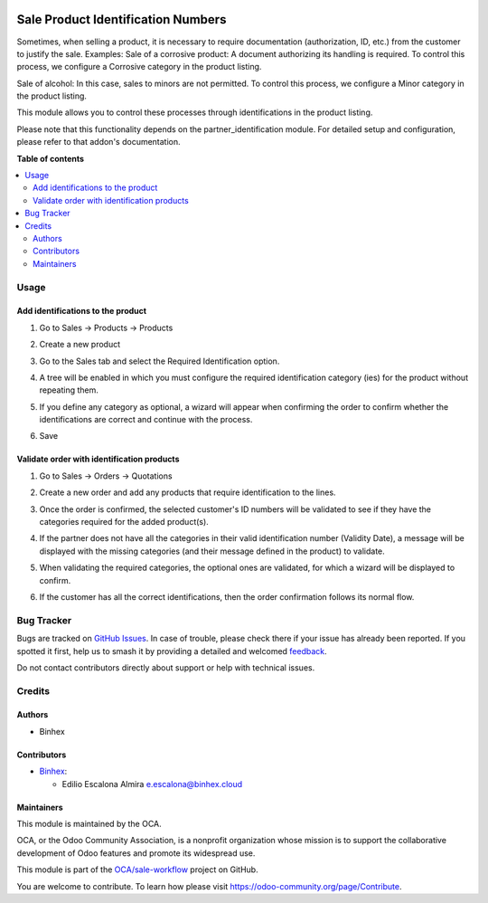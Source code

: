 .. image:: https://odoo-community.org/readme-banner-image
   :target: https://odoo-community.org/get-involved?utm_source=readme
   :alt: Odoo Community Association

===================================
Sale Product Identification Numbers
===================================

.. 
   !!!!!!!!!!!!!!!!!!!!!!!!!!!!!!!!!!!!!!!!!!!!!!!!!!!!
   !! This file is generated by oca-gen-addon-readme !!
   !! changes will be overwritten.                   !!
   !!!!!!!!!!!!!!!!!!!!!!!!!!!!!!!!!!!!!!!!!!!!!!!!!!!!
   !! source digest: sha256:c5dc989deb9296162ec75e40eded8c208b8f3f4923214175a78f16c6d17b9fef
   !!!!!!!!!!!!!!!!!!!!!!!!!!!!!!!!!!!!!!!!!!!!!!!!!!!!

.. |badge1| image:: https://img.shields.io/badge/maturity-Beta-yellow.png
    :target: https://odoo-community.org/page/development-status
    :alt: Beta
.. |badge2| image:: https://img.shields.io/badge/license-AGPL--3-blue.png
    :target: http://www.gnu.org/licenses/agpl-3.0-standalone.html
    :alt: License: AGPL-3
.. |badge3| image:: https://img.shields.io/badge/github-OCA%2Fsale--workflow-lightgray.png?logo=github
    :target: https://github.com/OCA/sale-workflow/tree/18.0/sale_product_identification
    :alt: OCA/sale-workflow
.. |badge4| image:: https://img.shields.io/badge/weblate-Translate%20me-F47D42.png
    :target: https://translation.odoo-community.org/projects/sale-workflow-18-0/sale-workflow-18-0-sale_product_identification
    :alt: Translate me on Weblate
.. |badge5| image:: https://img.shields.io/badge/runboat-Try%20me-875A7B.png
    :target: https://runboat.odoo-community.org/builds?repo=OCA/sale-workflow&target_branch=18.0
    :alt: Try me on Runboat

|badge1| |badge2| |badge3| |badge4| |badge5|

Sometimes, when selling a product, it is necessary to require
documentation (authorization, ID, etc.) from the customer to justify the
sale. Examples: Sale of a corrosive product: A document authorizing its
handling is required. To control this process, we configure a Corrosive
category in the product listing.

Sale of alcohol: In this case, sales to minors are not permitted. To
control this process, we configure a Minor category in the product
listing.

This module allows you to control these processes through
identifications in the product listing.

Please note that this functionality depends on the
partner_identification module. For detailed setup and configuration,
please refer to that addon's documentation.

**Table of contents**

.. contents::
   :local:

Usage
=====

Add identifications to the product
----------------------------------

1. Go to Sales -> Products -> Products

2. Create a new product

3. Go to the Sales tab and select the Required Identification option.

4. A tree will be enabled in which you must configure the required
   identification category (ies) for the product without repeating them.

   |ADD_IDENTIFICATION|

5. If you define any category as optional, a wizard will appear when
   confirming the order to confirm whether the identifications are
   correct and continue with the process.

6. Save

Validate order with identification products
-------------------------------------------

1. Go to Sales -> Orders -> Quotations

2. Create a new order and add any products that require identification
   to the lines.

3. Once the order is confirmed, the selected customer's ID numbers will
   be validated to see if they have the categories required for the
   added product(s).

4. If the partner does not have all the categories in their valid
   identification number (Validity Date), a message will be displayed
   with the missing categories (and their message defined in the
   product) to validate.

   |CATEGORY_REQUIRED|

5. When validating the required categories, the optional ones are
   validated, for which a wizard will be displayed to confirm.

   |CONFIRM_IDENTIFICATION|

6. If the customer has all the correct identifications, then the order
   confirmation follows its normal flow.

.. |ADD_IDENTIFICATION| image:: https://raw.githubusercontent.com/OCA/sale-workflow/18.0/sale_product_identification/static/img/readme/ADD_IDENTIFICATION.png
.. |CATEGORY_REQUIRED| image:: https://raw.githubusercontent.com/OCA/sale-workflow/18.0/sale_product_identification/static/img/readme/CATEGORIES_REQUIRED.png
.. |CONFIRM_IDENTIFICATION| image:: https://raw.githubusercontent.com/OCA/sale-workflow/18.0/sale_product_identification/static/img/readme/CONFIRM_IDENTIFICATION.png

Bug Tracker
===========

Bugs are tracked on `GitHub Issues <https://github.com/OCA/sale-workflow/issues>`_.
In case of trouble, please check there if your issue has already been reported.
If you spotted it first, help us to smash it by providing a detailed and welcomed
`feedback <https://github.com/OCA/sale-workflow/issues/new?body=module:%20sale_product_identification%0Aversion:%2018.0%0A%0A**Steps%20to%20reproduce**%0A-%20...%0A%0A**Current%20behavior**%0A%0A**Expected%20behavior**>`_.

Do not contact contributors directly about support or help with technical issues.

Credits
=======

Authors
-------

* Binhex

Contributors
------------

- `Binhex <https://www.binhex.cloud/>`__:

  - Edilio Escalona Almira e.escalona@binhex.cloud

Maintainers
-----------

This module is maintained by the OCA.

.. image:: https://odoo-community.org/logo.png
   :alt: Odoo Community Association
   :target: https://odoo-community.org

OCA, or the Odoo Community Association, is a nonprofit organization whose
mission is to support the collaborative development of Odoo features and
promote its widespread use.

This module is part of the `OCA/sale-workflow <https://github.com/OCA/sale-workflow/tree/18.0/sale_product_identification>`_ project on GitHub.

You are welcome to contribute. To learn how please visit https://odoo-community.org/page/Contribute.
